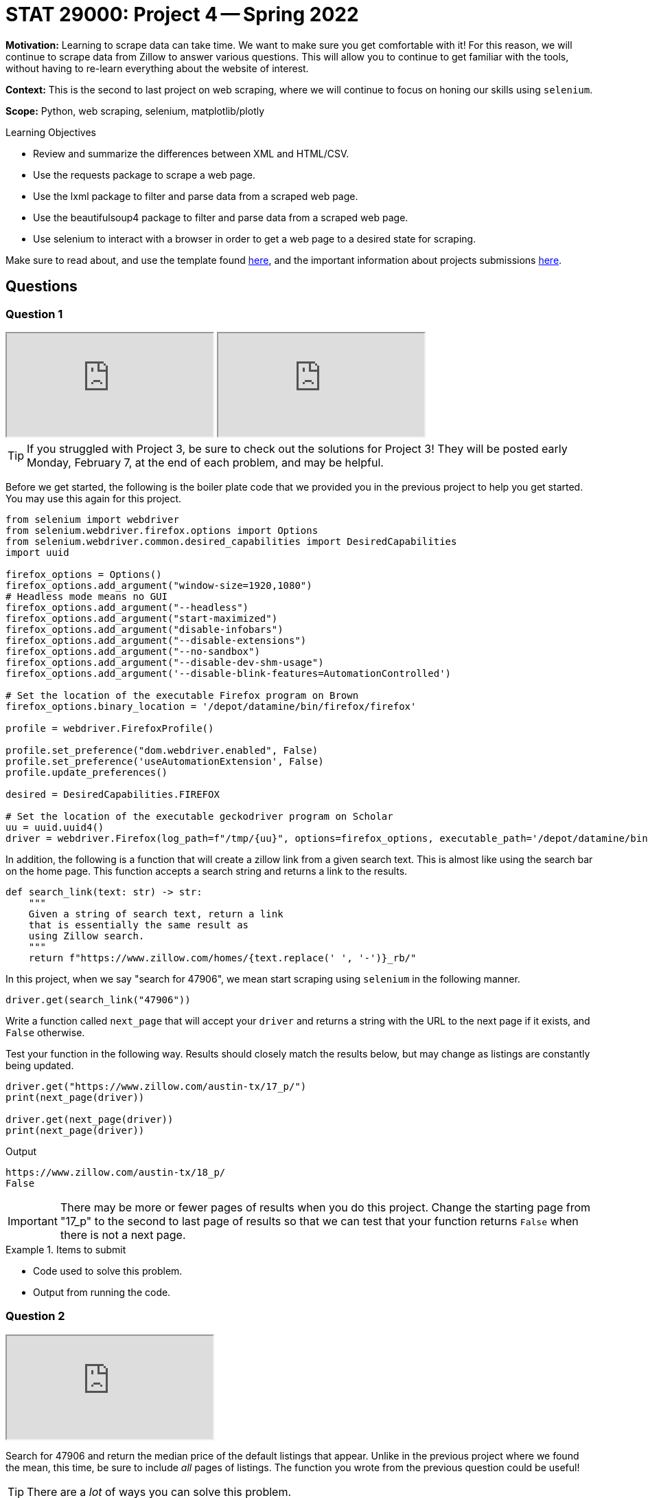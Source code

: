 = STAT 29000: Project 4 -- Spring 2022

**Motivation:** Learning to scrape data can take time. We want to make sure you get comfortable with it! For this reason, we will continue to scrape data from Zillow to answer various questions. This will allow you to continue to get familiar with the tools, without having to re-learn everything about the website of interest. 

**Context:** This is the second to last project on web scraping, where we will continue to focus on honing our skills using `selenium`.

**Scope:** Python, web scraping, selenium, matplotlib/plotly 

.Learning Objectives
****
- Review and summarize the differences between XML and HTML/CSV.
- Use the requests package to scrape a web page.
- Use the lxml package to filter and parse data from a scraped web page.
- Use the beautifulsoup4 package to filter and parse data from a scraped web page.
- Use selenium to interact with a browser in order to get a web page to a desired state for scraping. 
****

Make sure to read about, and use the template found xref:templates.adoc[here], and the important information about projects submissions xref:submissions.adoc[here].

== Questions

=== Question 1

++++
<iframe class="video" src="https://cdnapisec.kaltura.com/html5/html5lib/v2.79.1/mwEmbedFrame.php/p/983291/uiconf_id/29134031/entry_id/1_eqglyxrc?wid=_983291"></iframe>
++++

++++
<iframe class="video" src="https://cdnapisec.kaltura.com/html5/html5lib/v2.79.1/mwEmbedFrame.php/p/983291/uiconf_id/29134031/entry_id/1_960qtuk2?wid=_983291"></iframe>
++++

[TIP]
====
If you struggled with Project 3, be sure to check out the solutions for Project 3! They will be posted early Monday, February 7, at the end of each problem, and may be helpful.
====

Before we get started, the following is the boiler plate code that we provided you in the previous project to help you get started. You may use this again for this project.

[source,python]
----
from selenium import webdriver
from selenium.webdriver.firefox.options import Options
from selenium.webdriver.common.desired_capabilities import DesiredCapabilities
import uuid

firefox_options = Options()
firefox_options.add_argument("window-size=1920,1080")
# Headless mode means no GUI
firefox_options.add_argument("--headless")
firefox_options.add_argument("start-maximized")
firefox_options.add_argument("disable-infobars")
firefox_options.add_argument("--disable-extensions")
firefox_options.add_argument("--no-sandbox")
firefox_options.add_argument("--disable-dev-shm-usage")
firefox_options.add_argument('--disable-blink-features=AutomationControlled')

# Set the location of the executable Firefox program on Brown
firefox_options.binary_location = '/depot/datamine/bin/firefox/firefox'

profile = webdriver.FirefoxProfile()

profile.set_preference("dom.webdriver.enabled", False)
profile.set_preference('useAutomationExtension', False)
profile.update_preferences()

desired = DesiredCapabilities.FIREFOX

# Set the location of the executable geckodriver program on Scholar
uu = uuid.uuid4()
driver = webdriver.Firefox(log_path=f"/tmp/{uu}", options=firefox_options, executable_path='/depot/datamine/bin/geckodriver', firefox_profile=profile, desired_capabilities=desired)
----

In addition, the following is a function that will create a zillow link from a given search text. This is almost like using the search bar on the home page. This function accepts a search string and returns a link to the results.

[source,python]
----
def search_link(text: str) -> str:
    """
    Given a string of search text, return a link
    that is essentially the same result as
    using Zillow search.
    """
    return f"https://www.zillow.com/homes/{text.replace(' ', '-')}_rb/"
----

In this project, when we say "search for 47906", we mean start scraping using `selenium` in the following manner.

[source,python]
----
driver.get(search_link("47906"))
----

Write a function called `next_page` that will accept your `driver` and returns a string with the URL to the next page if it exists, and `False` otherwise.

Test your function in the following way. Results should closely match the results below, but may change as listings are constantly being updated.

[source,python]
----
driver.get("https://www.zillow.com/austin-tx/17_p/")
print(next_page(driver))

driver.get(next_page(driver))
print(next_page(driver))
----

.Output
----
https://www.zillow.com/austin-tx/18_p/
False
----

[IMPORTANT]
====
There may be more or fewer pages of results when you do this project. Change the starting page from "17_p" to the second to last page of results so that we can test that your function returns `False` when there is not a next page.
====

.Items to submit
====
- Code used to solve this problem.
- Output from running the code.
====

=== Question 2

++++
<iframe class="video" src="https://cdnapisec.kaltura.com/html5/html5lib/v2.79.1/mwEmbedFrame.php/p/983291/uiconf_id/29134031/entry_id/1_f6tc7rsu?wid=_983291"></iframe>
++++

Search for 47906 and return the median price of the default listings that appear. Unlike in the previous project where we found the mean, this time, be sure to include _all_ pages of listings. The function you wrote from the previous question could be useful!

[TIP]
====
There are a _lot_ of ways you can solve this problem.
====

[TIP]
====
Don't forget to scroll so that the cards load up properly! You can use the following function to make sure the driver scrolls through the page so cards are loaded up.

[source,python]
----
from selenium.common.exceptions import StaleElementReferenceException

def load_cards(driver):
    """
    Given the driver, scroll through the cards
    so that they all load.
    """
    cards = driver.find_elements_by_xpath("//article[starts-with(@id, 'zpid')]")
    for idx, card in enumerate(cards):
        if idx % 2 == 0:
            try:
                driver.execute_script('arguments[0].scrollIntoView();', card)
                time.sleep(2)

            except StaleElementReferenceException:
                # every once in a while we will get a StaleElementReferenceException
                # because we are trying to access or scroll to an element that has changed.
                # this probably means we can skip it because the data has already loaded.
                continue
----
====

[TIP]
====
On 2/2/2022, the result was $152000. 
====

[TIP]
====
To get the median of a list of values, you can use:

[source,python]
----
import statistics
statistics.median(list_of_values)
----
====

.Items to submit
====
- Code used to solve this problem.
- Output from running the code.
====

=== Question 3

++++
<iframe class="video" src="https://cdnapisec.kaltura.com/html5/html5lib/v2.79.1/mwEmbedFrame.php/p/983291/uiconf_id/29134031/entry_id/1_79h6fbbk?wid=_983291"></iframe>
++++

Compare median values for (each of) 3 different locations, and use `plotly` to create a plot showing the 3 median prices in these 3 locations. Make sure your plot is well-labeled.

[TIP]
====
It may help to pack the solution to the previous question into a clean function.
====

.Items to submit
====
- Code used to solve this problem.
- Output from running the code.
====

=== Question 4

++++
<iframe class="video" src="https://cdnapisec.kaltura.com/html5/html5lib/v2.79.1/mwEmbedFrame.php/p/983291/uiconf_id/29134031/entry_id/1_f1dlm4ss?wid=_983291"></iframe>
++++

You may or may not have noticed, however, you can access the home or plot of land details by appending the `zpid` at the end of the URL. For example, if the card had a `zpid` of `50630217`, we could navigate to https://www.zillow.com/homedetails/50630217_zpid/ and be presented with the details of the property with that `zpid`. 

You can extract the `zpid` from the `id` attribute of the cards. 

Write a function called `get_history` that accepts the driver and a `zpid` (like 50630217) and returns a `pandas` DataFrame with a column `date` and column `price`, with a single row entry for each item in the "Price history" section on Zillow.

The following is an example of the expected output -- if your solution doesn't match exactly, that is okay and could be the result of the house changing.

[source,python]
----
get_history(driver, '2900086')
----

.Output
----
date 	price
0 	2022-01-05 	1449000.0
1 	2021-12-08 	1499000.0
2 	2021-07-27 	1499000.0
3 	2021-04-16 	1499000.0
4 	2021-02-12 	1599000.0
5 	2006-05-22 	NaN
6 	1999-06-04 	NaN
----

To help get you started, here is a skeleton function for you to fill in.

[source,python]
----
def get_history(driver, zpid: str):
    """
    Given the driver and a zpid, return a 
    pandas dataframe with the price history.
    """
    # get the details page and wait for 5 seconds
    driver.get(f"https://www.zillow.com/homedetails/{zpid}_zpid/")
    time.sleep(5)
    
    # get the price history table -- it is always the first table
    price_table = driver.find_element_by_xpath("//table")
    
    # get the dates
    dates = price_table.find_elements_by_xpath(".//FILL HERE")
    dates = [d.text for d in dates]
    
    # get the prices
    prices = price_table.find_elements_by_xpath(".//FILL HERE")
    
    # remove extra percentage data, remove non numeric data from prices
    prices = [re.sub("[^0-9]","", p.text.split(' ')[0]) for p in prices]
    
    # create the dataframe and convert types
    dat = pd.DataFrame(data={'date': dates, 'price': prices})
    dat['price'] = pd.to_numeric(dat['price'])
    dat['date'] = dat['date'].astype('datetime64[ns]')
    
    return dat
----

.Items to submit
====
- Code used to solve this problem.
- Output from running the code.
====

=== Question 5

++++
<iframe class="video" src="https://cdnapisec.kaltura.com/html5/html5lib/v2.79.1/mwEmbedFrame.php/p/983291/uiconf_id/29134031/entry_id/1_0aclzirm?wid=_983291"></iframe>
++++

Write a function called `show_me_plots` that accepts the driver and a "search string" and displays a `plotly` plot with 4 subplots, each containing a plot of the price history of 4 random properties from the _complete_ search results (meaning any 4 properties from all of the pages of results could potentially be plotted.

Test out your function on a couple of search strings!

[TIP]
====
https://plotly.com/python/subplots/ has some examples of subplots using plotly.
====

.Items to submit
====
- Code used to solve this problem.
- Output from running the code.
====

[WARNING]
====
_Please_ make sure to double check that your submission is complete, and contains all of your code and output before submitting. If you are on a spotty internet connect    ion, it is recommended to download your submission after submitting it to make sure what you _think_ you submitted, was what you _actually_ submitted.
                                                                                                                             
In addition, please review our xref:book:projects:submissions.adoc[submission guidelines] before submitting your project.
====
